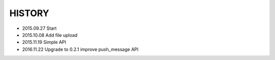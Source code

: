 HISTORY
========

* 2015.09.27 Start
* 2015.10.08 Add file upload
* 2015.11.19 Simple API
* 2016.11.22 Upgrade to 0.2.1 improve push_message API
